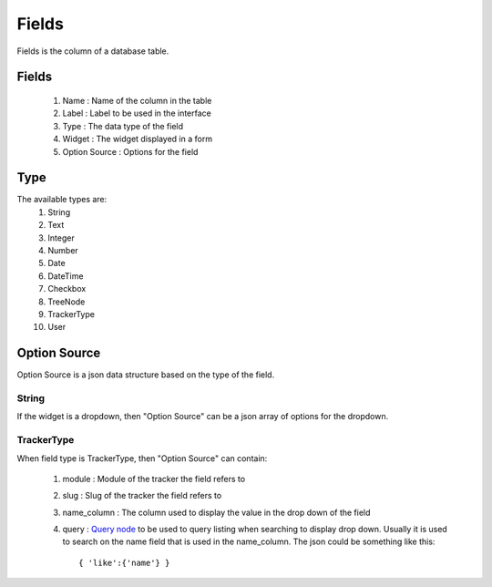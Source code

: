 Fields
======

Fields is the column of a database table.

Fields
------

  #) Name : Name of the column in the table
  #) Label : Label to be used in the interface
  #) Type : The data type of the field
  #) Widget : The widget displayed in a form
  #) Option Source : Options for the field

Type
----

The available types are:
  #) String
  #) Text
  #) Integer
  #) Number
  #) Date
  #) DateTime
  #) Checkbox
  #) TreeNode
  #) TrackerType
  #) User

Option Source
-------------

Option Source is a json data structure based on the type of the field.

String
~~~~~~

If the widget is a dropdown, then "Option Source" can be a json array of options for the dropdown.

TrackerType
~~~~~~~~~~~

When field type is TrackerType, then "Option Source" can contain:

  #) module : Module of the tracker the field refers to
  #) slug : Slug of the tracker the field refers to
  #) name_column : The column used to display the value in the drop down of the field
  #) query : `Query node <query_node.html>`_ to be used to query listing when searching to display drop down. Usually it is used to search on the name field that is used in the name_column. The json could be something like this::

          { 'like':{'name'} }

